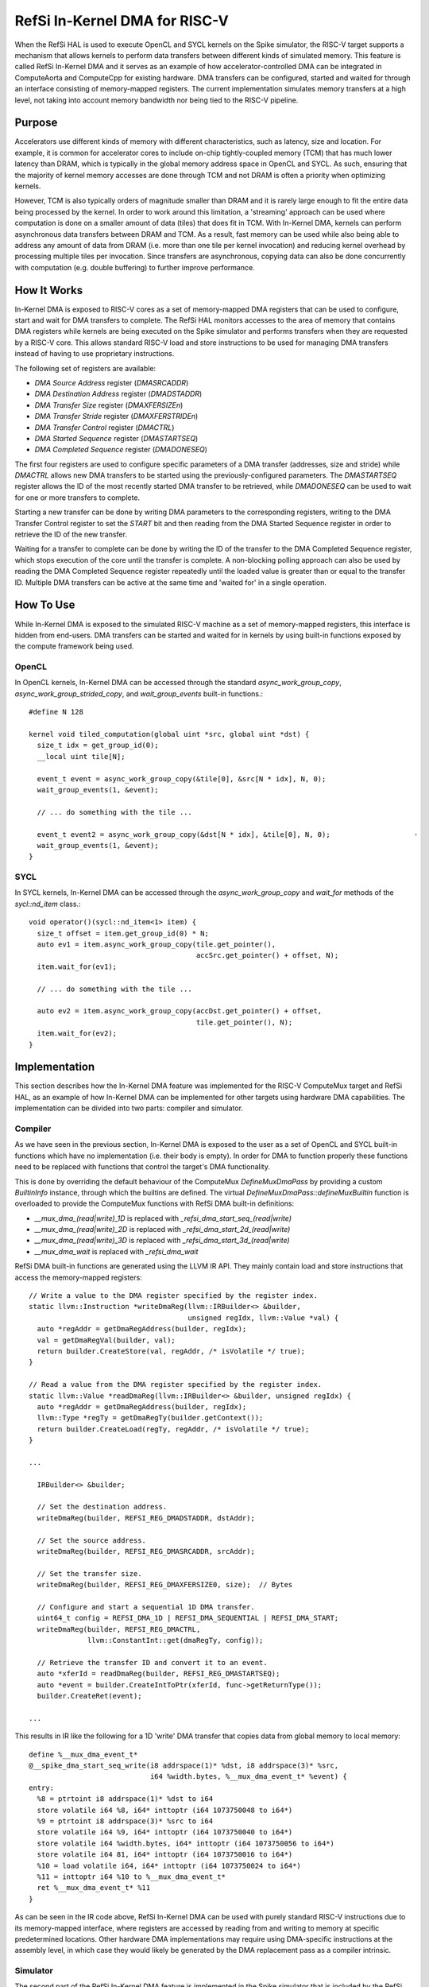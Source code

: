 RefSi In-Kernel DMA for RISC-V
==============================

When the RefSi HAL is used to execute OpenCL and SYCL kernels on the Spike
simulator, the RISC-V target supports a mechanism that allows kernels to perform
data transfers between different kinds of simulated memory. This feature is
called RefSi In-Kernel DMA and it serves as an example of how
accelerator-controlled DMA can be integrated in ComputeAorta and ComputeCpp for
existing hardware. DMA transfers can be configured, started and waited for
through an interface consisting of memory-mapped registers. The current
implementation simulates memory transfers at a high level, not taking into
account memory bandwidth nor being tied to the RISC-V pipeline.

Purpose
-------

Accelerators use different kinds of memory with different characteristics, such
as latency, size and location. For example, it is common for accelerator cores
to include on-chip tightly-coupled memory (TCM) that has much lower latency than
DRAM, which is typically in the global memory address space in OpenCL and SYCL.
As such, ensuring that the majority of kernel memory accesses are done through
TCM and not DRAM is often a priority when optimizing kernels.

However, TCM is also typically orders of magnitude smaller than DRAM and it is
rarely large enough to fit the entire data being processed by the kernel. In
order to work around this limitation, a 'streaming' approach can be used where
computation is done on a smaller amount of data (tiles) that does fit in TCM.
With In-Kernel DMA, kernels can perform asynchronous data transfers between DRAM
and TCM. As a result, fast memory can be used while also being able to address
any amount of data from DRAM (i.e. more than one tile per kernel invocation) and
reducing kernel overhead by processing multiple tiles per invocation. Since
transfers are asynchronous, copying data can also be done concurrently with
computation (e.g. double buffering) to further improve performance.

How It Works
------------

In-Kernel DMA is exposed to RISC-V cores as a set of memory-mapped DMA registers
that can be used to configure, start and wait for DMA transfers to complete. The
RefSi HAL monitors accesses to the area of memory that contains DMA registers
while kernels are being executed on the Spike simulator and performs transfers
when they are requested by a RISC-V core. This allows standard RISC-V load and
store instructions to be used for managing DMA transfers instead of having to
use proprietary instructions.

The following set of registers are available:

* `DMA Source Address` register (`DMASRCADDR`)
* `DMA Destination Address` register (`DMADSTADDR`)
* `DMA Transfer Size` register (`DMAXFERSIZEn`)
* `DMA Transfer Stride` register (`DMAXFERSTRIDEn`)
* `DMA Transfer Control` register (`DMACTRL`)
* `DMA Started Sequence` register (`DMASTARTSEQ`)
* `DMA Completed Sequence` register (`DMADONESEQ`)

The first four registers are used to configure specific parameters of a DMA
transfer (addresses, size and stride) while `DMACTRL` allows new DMA transfers
to be started using the previously-configured parameters. The `DMASTARTSEQ`
register allows the ID of the most recently started DMA transfer to be
retrieved, while `DMADONESEQ` can be used to wait for one or more transfers to
complete.

Starting a new transfer can be done by writing DMA parameters to the
corresponding registers, writing to the DMA Transfer Control register to set the
`START` bit and then reading from the DMA Started Sequence register in order to
retrieve the ID of the new transfer.

Waiting for a transfer to complete can be done by writing the ID of the transfer
to the DMA Completed Sequence register, which stops execution of the core until
the transfer is complete. A non-blocking polling approach can also be used by
reading the DMA Completed Sequence register repeatedly until the loaded value is
greater than or equal to the transfer ID. Multiple DMA transfers can be active
at the same time and 'waited for' in a single operation.


How To Use
----------

While In-Kernel DMA is exposed to the simulated RISC-V machine as a set of
memory-mapped registers, this interface is hidden from end-users. DMA transfers
can be started and waited for in kernels by using built-in functions exposed by
the compute framework being used.

OpenCL
******

In OpenCL kernels, In-Kernel DMA can be accessed through the standard
`async_work_group_copy`, `async_work_group_strided_copy`, and
`wait_group_events` built-in functions.::

    #define N 128

    kernel void tiled_computation(global uint *src, global uint *dst) {
      size_t idx = get_group_id(0);
      __local uint tile[N];

      event_t event = async_work_group_copy(&tile[0], &src[N * idx], N, 0);
      wait_group_events(1, &event);

      // ... do something with the tile ...

      event_t event2 = async_work_group_copy(&dst[N * idx], &tile[0], N, 0);                    ·
      wait_group_events(1, &event);
    }

SYCL
****

In SYCL kernels, In-Kernel DMA can be accessed through the 
`async_work_group_copy` and `wait_for` methods of the `sycl::nd_item` class.::

    void operator()(sycl::nd_item<1> item) {
      size_t offset = item.get_group_id(0) * N;
      auto ev1 = item.async_work_group_copy(tile.get_pointer(),​
                                            accSrc.get_pointer() + offset,​ N);​
      item.wait_for(ev1);

      // ... do something with the tile ...

      auto ev2 = item.async_work_group_copy(accDst.get_pointer() + offset,​
                                            tile.get_pointer(),​ N);​
      item.wait_for(ev2);
    }

Implementation
--------------

This section describes how the In-Kernel DMA feature was implemented for the
RISC-V ComputeMux target and RefSi HAL, as an example of how In-Kernel DMA can
be implemented for other targets using hardware DMA capabilities. The
implementation can be divided into two parts: compiler and simulator.

Compiler
********

As we have seen in the previous section, In-Kernel DMA is exposed to the user as
a set of OpenCL and SYCL built-in functions which have no implementation (i.e.
their body is empty). In order for DMA to function properly these functions need
to be replaced with functions that control the target's DMA functionality.

This is done by overriding the default behaviour of the ComputeMux
`DefineMuxDmaPass` by providing a custom `BuiltinInfo` instance, through which
the builtins are defined. The virtual `DefineMuxDmaPass::defineMuxBuiltin`
function is overloaded to provide the ComputeMux functions with RefSi DMA
built-in definitions:

* `__mux_dma_(read|write)_1D` is replaced with `_refsi_dma_start_seq_(read|write)`
* `__mux_dma_(read|write)_2D` is replaced with `_refsi_dma_start_2d_(read|write)`
* `__mux_dma_(read|write)_3D` is replaced with `_refsi_dma_start_3d_(read|write)`
* `__mux_dma_wait` is replaced with `_refsi_dma_wait`

RefSi DMA built-in functions are generated using the LLVM IR API. They mainly
contain load and store instructions that access the memory-mapped registers::

    // Write a value to the DMA register specified by the register index.
    static llvm::Instruction *writeDmaReg(llvm::IRBuilder<> &builder,
                                          unsigned regIdx, llvm::Value *val) {
      auto *regAddr = getDmaRegAddress(builder, regIdx);
      val = getDmaRegVal(builder, val);
      return builder.CreateStore(val, regAddr, /* isVolatile */ true);
    }

    // Read a value from the DMA register specified by the register index.
    static llvm::Value *readDmaReg(llvm::IRBuilder<> &builder, unsigned regIdx) {
      auto *regAddr = getDmaRegAddress(builder, regIdx);
      llvm::Type *regTy = getDmaRegTy(builder.getContext());
      return builder.CreateLoad(regTy, regAddr, /* isVolatile */ true);
    }

    ...

      IRBuilder<> &builder;

      // Set the destination address.
      writeDmaReg(builder, REFSI_REG_DMADSTADDR, dstAddr);

      // Set the source address.
      writeDmaReg(builder, REFSI_REG_DMASRCADDR, srcAddr);

      // Set the transfer size.
      writeDmaReg(builder, REFSI_REG_DMAXFERSIZE0, size);  // Bytes

      // Configure and start a sequential 1D DMA transfer.
      uint64_t config = REFSI_DMA_1D | REFSI_DMA_SEQUENTIAL | REFSI_DMA_START;
      writeDmaReg(builder, REFSI_REG_DMACTRL,
                  llvm::ConstantInt::get(dmaRegTy, config));

      // Retrieve the transfer ID and convert it to an event.
      auto *xferId = readDmaReg(builder, REFSI_REG_DMASTARTSEQ);
      auto *event = builder.CreateIntToPtr(xferId, func->getReturnType());
      builder.CreateRet(event);

    ...

This results in IR like the following for a 1D 'write' DMA transfer that copies
data from global memory to local memory::

    define %__mux_dma_event_t*
    @__spike_dma_start_seq_write(i8 addrspace(1)* %dst, i8 addrspace(3)* %src,
                                 i64 %width.bytes, %__mux_dma_event_t* %event) {
    entry:
      %8 = ptrtoint i8 addrspace(1)* %dst to i64
      store volatile i64 %8, i64* inttoptr (i64 1073750048 to i64*)
      %9 = ptrtoint i8 addrspace(3)* %src to i64
      store volatile i64 %9, i64* inttoptr (i64 1073750040 to i64*)
      store volatile i64 %width.bytes, i64* inttoptr (i64 1073750056 to i64*)
      store volatile i64 81, i64* inttoptr (i64 1073750016 to i64*)
      %10 = load volatile i64, i64* inttoptr (i64 1073750024 to i64*)
      %11 = inttoptr i64 %10 to %__mux_dma_event_t*
      ret %__mux_dma_event_t* %11
    }

As can be seen in the IR code above, RefSi In-Kernel DMA can be used with purely
standard RISC-V instructions due to its memory-mapped interface, where registers
are accessed by reading from and writing to memory at specific predetermined
locations. Other hardware DMA implementations may require using DMA-specific 
instructions at the assembly level, in which case they would likely be generated
by the DMA replacement pass as a compiler intrinsic.

Simulator
*********

The second part of the RefSi In-Kernel DMA feature is implemented in the Spike
simulator that is included by the RefSi HAL, so that accessing the DMA registers
like was described in the previous sub-section actually results in a data
transfer. This is only done when the target is simulated, as real hardware will
have the DMA functionality implemented in silicon.

This is done by registering the memory range used by DMA registers with the
Spike simulator as a 'special device'. When the simulated RISC-V core accesses a
DMA register using a regular load or store instruction, the instruction's
default behaviour is disabled (otherwise a memory trap would occur) and one of
the following two 'hook' functions is called by the simulator::

    bool dma_device_t::load(reg_t addr, size_t len, uint8_t *bytes) override;​

    bool dma_device_t::store(reg_t addr, size_t len, const uint8_t *bytes) override;​

These 'hook' functions are responsible for performing the required behaviour of
the hooked instructions in the simulator, such as reading from and writing to
the simulated DMA registers and performing the DMA transfers. In our case the
`dma_device_t` class that was registered with the 'DMA register' memory range
holds a set of DMA registers for all RISC-V harts. When writing a value that has
the `REFSI_DMA_START` bit set to the `REFSI_REG_DMACTRL` register, the `store`
hook will perform a DMA transfer using the parameters previously set by writing
to the respective DMA parameter registers::

    bool dma_device_t::do_kernel_dma_1d(size_t hart_id, uint8_t *dst_mem,
                                        uint8_t *src_mem) {
      uint64_t *dma_regs = get_dma_regs(hart_id);

      // Retrieve the size of the transfer.
      reg_t size = dma_regs[REFSI_REG_DMAXFERSIZE0];

      ...

      // Allocate a new ID for the transfer.
      uint32_t xfer_id = (uint32_t)dma_regs[REFSI_REG_DMASTARTSEQ] + 1;
      dma_regs[REFSI_REG_DMASTARTSEQ] = xfer_id;

      // Perform the transfer.
      memcpy(dst_mem, src_mem, size);

      // Mark the transfer as completed.
      dma_regs[REFSI_REG_DMADONESEQ] = xfer_id;

      return true;
    }

In the code above, `dst_mem` and `src_mem` point to memory that is mapped in the
RISC-V cores' address space, so that performing a `memcpy` using these pointers
results in a data transfer in the simulated RISC-V device's memory.


Troubleshooting
***************

Since kernels that make use of DMA often include complicated addressing code and
asynchronous DMA introduces the opportunity for timing issues, debugging tools
can be very useful to troubleshoot kernels that do not produce the expected
outputs.

DMA Tracing
***********

DMA tracing can be enabled by setting the `CA_HAL_DEBUG` environment variable to
`1` prior to executing the program to troubleshoot. The program will then print
debugging information to the console when DMA registers are accessed and DMA
transfers are started::

    $ CA_HAL_DEBUG=1 bin/dma_concatenate
    ...
    dma_device_t::write_dma_reg() Set destination address to 0x408ffd80
    dma_device_t::write_dma_reg() Set source address to 0xfffffc00
    dma_device_t::write_dma_reg() Set transfer size to 0x40 bytes
    dma_device_t::do_kernel_dma() Started 1D transfer with ID 1
    dma_device_t::read_dma_reg() Most recent transfer ID: 1
    dma_device_t::write_dma_reg() Set destination address to 0x408ffd00
    dma_device_t::write_dma_reg() Set source address to 0xfffff800
    dma_device_t::write_dma_reg() Set transfer size to 0x40 bytes
    dma_device_t::do_kernel_dma() Started 1D transfer with ID 2
    dma_device_t::read_dma_reg() Most recent transfer ID: 2
    dma_device_t::write_dma_reg() Waiting for transfer ID 2
    dma_device_t::read_dma_reg() Most recent transfer ID: 2
    dma_device_t::read_dma_reg() Most recent transfer ID: 2
    dma_device_t::write_dma_reg() Waiting for transfer ID 2
    ...

Assembly Output
***************

Another useful troubleshooting feature is the ability to inspect the RISC-V
assembly code generated by the compiler prior to executing a kernel. This can be
done by setting the `CA_RISCV_DUMP_ASM` environment variable to `1` before
running the program::

    $ CA_RISCV_DUMP_ASM=1 bin/dma_concatenate
    ...

    __refsi_dma_start_2d_gather:
            or      a3, a3, a4
            or      a3, a3, a5
            beqz    a3, .LBB0_2
            lui     a0, 262146
            addiw   a0, a0, 8
            ld      a0, 0(a0)
            ret
    .LBB0_2:
            lui     a3, 262146
            addiw   a4, a3, 32
            sd      a0, 0(a4)
            addiw   a0, a3, 24
            sd      a1, 0(a0)
            addiw   a0, a3, 40
            addi    a1, zero, 4
            sd      a1, 0(a0)
            addiw   a0, a3, 48
            sd      a2, 0(a0)
            addiw   a0, a3, 64
            sd      a1, 0(a0)
            addi    a0, zero, 161
            sd      a0, 0(a3)
            lui     a0, 262146
            addiw   a0, a0, 8
            ld      a0, 0(a0)
            ret

    __refsi_dma_wait:
            slli    a0, a0, 32
            srli    a0, a0, 32
            lui     a1, 262146
            addiw   a1, a1, 16
            sd      a0, 0(a1)
            ret

    ...
